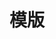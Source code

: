 #+TITLE: 模版

** 
:PROPERTIES:
:last_modified_at: 1609337624066
:background_color: #497d46
:created_at: 1609233078964
:template: Read
:type: [[book]]
:author: 
:publication_date: 
:END:
